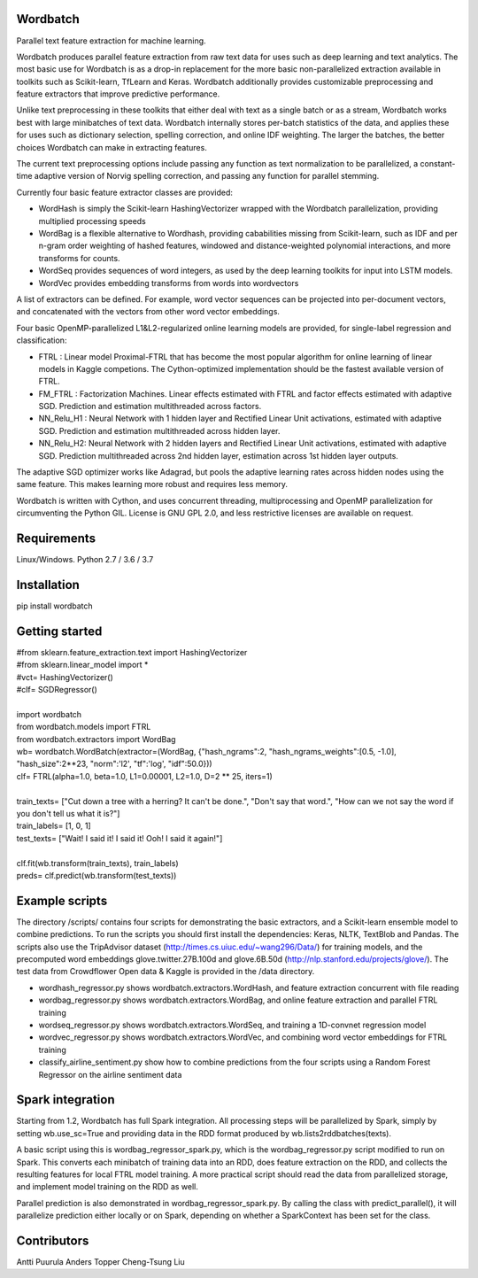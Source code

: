 Wordbatch
=========

Parallel text feature extraction for machine learning.

Wordbatch produces parallel feature extraction from raw text data for uses such as deep learning and text analytics. The most basic use for Wordbatch is as a drop-in replacement for the more basic non-parallelized extraction available in toolkits such as Scikit-learn, TfLearn and Keras. Wordbatch additionally provides customizable preprocessing and feature extractors that improve predictive performance.

Unlike text preprocessing in these toolkits that either deal with text as a single batch or as a stream, Wordbatch works best with large minibatches of text data. Wordbatch internally stores per-batch statistics of the data, and applies these for uses such as dictionary selection, spelling correction, and online IDF weighting. The larger the batches, the better choices Wordbatch can make in extracting features.

The current text preprocessing options include passing any function as text normalization to be parallelized, a constant-time adaptive version of Norvig spelling correction, and passing any function for parallel stemming.

Currently four basic feature extractor classes are provided:

- WordHash is simply the Scikit-learn HashingVectorizer wrapped with the Wordbatch parallelization, providing multiplied processing speeds
- WordBag is a flexible alternative to Wordhash, providing cababilities missing from Scikit-learn, such as IDF and per n-gram order weighting of hashed features, windowed and distance-weighted polynomial interactions, and more transforms for counts.
- WordSeq provides sequences of word integers, as used by the deep learning toolkits for input into LSTM models.
- WordVec provides embedding transforms from words into wordvectors

A list of extractors can be defined. For example, word vector sequences can be projected into per-document vectors, and concatenated with the vectors from other word vector embeddings.

Four basic OpenMP-parallelized L1&L2-regularized online learning models are provided, for single-label regression and classification:

- FTRL : Linear model Proximal-FTRL that has become the most popular algorithm for online learning of linear models in Kaggle competions. The Cython-optimized implementation should be the fastest available version of FTRL. 
- FM_FTRL : Factorization Machines. Linear effects estimated with FTRL and factor effects estimated with adaptive SGD. Prediction and estimation multithreaded across factors.
- NN_Relu_H1 : Neural Network with 1 hidden layer and Rectified Linear Unit activations, estimated with adaptive SGD. Prediction and estimation multithreaded across hidden layer.
- NN_Relu_H2: Neural Network with 2 hidden layers and Rectified Linear Unit activations, estimated with adaptive SGD. Prediction multithreaded across 2nd hidden layer, estimation across 1st hidden layer outputs. 

The adaptive SGD optimizer works like Adagrad, but pools the adaptive learning rates across hidden nodes using the same feature. This makes learning more robust and requires less memory.
  
Wordbatch is written with Cython, and uses concurrent threading, multiprocessing and OpenMP parallelization for circumventing the Python GIL. License is GNU GPL 2.0, and less restrictive licenses are available on request.

Requirements
============
Linux/Windows. Python 2.7 / 3.6 / 3.7

Installation
============
pip install wordbatch

Getting started
===============

| #from sklearn.feature_extraction.text import HashingVectorizer
| #from sklearn.linear_model import *
| #vct= HashingVectorizer()
| #clf= SGDRegressor()
|
| import wordbatch
| from wordbatch.models import FTRL
| from wordbatch.extractors import WordBag
| wb= wordbatch.WordBatch(extractor=(WordBag, {"hash_ngrams":2, "hash_ngrams_weights":[0.5, -1.0], "hash_size":2**23, "norm":'l2', "tf":'log', "idf":50.0}))
| clf= FTRL(alpha=1.0, beta=1.0, L1=0.00001, L2=1.0, D=2 ** 25, iters=1)
|
| train_texts= ["Cut down a tree with a herring? It can't be done.", "Don't say that word.", "How can we not say the word if you don't tell us what it is?"]
| train_labels= [1, 0, 1]
| test_texts= ["Wait! I said it! I said it! Ooh! I said it again!"]
|
| clf.fit(wb.transform(train_texts), train_labels)
| preds= clf.predict(wb.transform(test_texts))


Example scripts
===============

The directory /scripts/ contains four scripts for demonstrating the basic extractors, and a Scikit-learn ensemble model to combine predictions. To run the scripts you should first install the dependencies: Keras, NLTK, TextBlob and Pandas. The scripts also use the TripAdvisor dataset (http://times.cs.uiuc.edu/~wang296/Data/) for training models, and the precomputed word embeddings glove.twitter.27B.100d and glove.6B.50d (http://nlp.stanford.edu/projects/glove/). The test data from Crowdflower Open data & Kaggle is provided in the /data directory.

- wordhash_regressor.py shows wordbatch.extractors.WordHash, and feature extraction concurrent with file reading
- wordbag_regressor.py shows wordbatch.extractors.WordBag, and online feature extraction and parallel FTRL training
- wordseq_regressor.py shows wordbatch.extractors.WordSeq, and training a 1D-convnet regression model
- wordvec_regressor.py shows wordbatch.extractors.WordVec, and combining word vector embeddings for FTRL training
- classify_airline_sentiment.py show how to combine predictions from the four scripts using a Random Forest Regressor on the airline sentiment data

Spark integration
=================
Starting from 1.2, Wordbatch has full Spark integration. All processing steps will be parallelized by Spark, simply by setting wb.use_sc=True and providing data in the RDD format produced by wb.lists2rddbatches(texts). 

A basic script using this is wordbag_regressor_spark.py, which is the wordbag_regressor.py script modified to run on Spark. This converts each minibatch of training data into an RDD, does feature extraction on the RDD, and collects the resulting features for local FTRL model training. A more practical script should read the data from parallelized storage, and implement model training on the RDD as well.

Parallel prediction is also demonstrated in wordbag_regressor_spark.py. By calling the class with predict_parallel(), it will parallelize prediction either locally or on Spark, depending on whether a SparkContext has been set for the class.

Contributors
============
Antti Puurula
Anders Topper
Cheng-Tsung Liu
